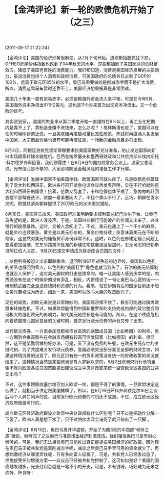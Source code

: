 # -*- org -*-

# Time-stamp: <2011-08-18 19:52:12 Thursday by ldw>

#+OPTIONS: ^:nil author:nil timestamp:nil creator:nil H:2

#+STARTUP: indent

#+title:【金鸿评论】新一轮的欧债危机开始了（之三）

[2011-08-17 21:22:34]


【金鸿评论】美国的经济形势很麻烦。从7月下旬开始，道琼斯指数疯狂下跌，OFHEO房屋价格指数也跌到了04年秋天的水平，这些都加剧了美国家庭的负财富效应，降低了美国老百姓的消费能力。我们都知道，消费是美国经济发展的主要动力，虽说消费包括个人消费和政府消费，可美国政府的总债务已占到了GDP的100%，远高于欧元区85%的水平，奥巴马需要做的是削减赤字而不是扩大消费，所以，消费这驾马车暂时还靠不上，美国经济想重振真是非常困难。

美国几十年来一直有贸易赤字，必须依赖海外资金流入来平衡，可是在今年5月，美国海外资本净流出675亿美元，这也是11个月来首次出现资本净流出。又一个危险的信号。

<<美国应该如何摆脱经济困局呢？>>

其实说到家，<<美国经济的问题就是一个字，缺钱>>。美国的失业率从第二季度开始一直维持在9%以上，再工业化短期内是靠不上了，靠制造业赚不进钱来，怎么办呢？<<抢>>！格林斯潘也说了，美国可以在任何时候印钞票还债。一旦美联储再度启动量化宽松政策，热钱将再度涌入各发展中国家，大宗商品价格也极有可能再度狂涨，一场新的金融风暴必将出现。

8月4日，阿根廷总统克里斯蒂娜要求拉美国家做好充分准备，防止发达国家向新兴市场国家转嫁金融危机。巴西总统罗塞夫和墨西哥财政和公共信贷部长埃内斯托·科尔德罗齐声回答，我们顶得住！在8月9日的国务院常务会议上，温家宝总理说，光有信心是不够的，大家必须防范金融风险的准备工作才行哪。

【金鸿评论】发展中国家不怕美国抢钱，欧盟国家可就头疼了。先是欧债危机蔓延到了意大利和西班牙，欧洲央行召开紧急电话会议后发表声明，实在不行咱就购意大利和西班牙的国债！接着，伦敦又乱套了，卡梅伦假也休不成了，急匆匆的赶回去摆平那帮野孩子。欧盟一看事要闹大了，不找个靠山不行了，正巧，朝鲜在发水灾呢。欧盟赶紧向朝鲜提供了20万欧元的水灾赈灾援助。

8月10日，美国官员放风，美国政府准备明确要求叙利亚总统巴沙尔下台。让奥巴马失望的是，欧洲人没吱声。于是，法国兴业银行可能破产的传闻又出来了，兴业银行的股票暴跌。这时，<<法债危机>>又被人念叨上了。不过，美元也遇上了一个不小的麻烦，就是金价连续暴涨。黄金是以美元标价的，黄金价格持续上涨意味着美元在不断的缩水，这显然对美元的储备货币身份非常不利。这时，以色列在修建定居点问题上变得更加强硬，在东耶路撒冷批准的新建住宅数量是层层加码，忍无可忍的巴勒斯坦阿拉伯人决定， 9月20日递交申请成为联合国会员国的文件！

<<一旦巴勒斯坦加入了联合国>>，以色列将被迫让出东耶路撒冷，退回到1967年战争前的边界线，美国和以色列的关系也将回到零点，以色列的“美国打手”角色也就当到头了，石油的美元结算制也就没人保护了，这对美元霸权的打击是致命的。唯一让美国人感到庆幸的是，内贾德没有在这个时候伊朗没有添乱，相反，内贾德说了一句让奥巴马心宽的话——研制核武器完全是浪费钱财和资源的行为。看来，站在伊朗背后的国家目前还不想让美元霸权成为历史。如此一来，美国可以放心大胆的攻击欧元了。

现在的局势，对欧元来说是非常微妙的，美国经济撑不住了，极有可能通过搞垮欧盟来转嫁危机，不过，如果欧盟能得到中国和俄罗斯的支持完成内部的政治整合则可极大的强化欧元的影响力，取代美元地位都是有可能的。所以，在这个欧债危机向着欧盟核心国家蔓延的关键时刻，要求发行欧元债券的声音又传了出来。

发行欧元债券，一方面会压低那些债台高筑的欧盟成员国（比如希腊）的利率，另一方面则会推高那些在金融市场拥有较高可信度国家（比如德国）的利率。很显然，这不是奖勤罚懒的好办法，可是，天下没有免费的午餐，在欧元生死存亡的关键时刻，为了共度难关发行欧元债券，各国必须交出部分甚至全部的财政主权，如果这种情况真的出现了，欧元区只有统一的货币政策没有统一的财政政策的状况就结束了。这种情况当然是某些欧洲领导人梦寐以求的，6月2日欧洲央行行长特里谢不就向欧盟各成员国首脑提出建议成立中央财政部来统一监管欧元区各国的公共支出吗？

不过，这件事跟吸收塞尔维亚加入欧盟一样，都是不得了的事情。一旦欧盟决定这么做了，就相当于决定跟美国摊牌了。所以，在8月16日萨科齐和默克尔16日会谈后两个人异口同声的说，目前发行欧元债券的时机还不成熟。不过，成立欧元区经济政府倒是可行的。

成立欧元区经济政府跟设立欧盟中央财政部有什么区别呢？只不过是把动作分解一下罢了。欧洲人真是想下水了，只不过怕水太深会淹死了就只伸出了一只脚
。

【金鸿评论】8月15日，奥巴马离开华盛顿，开始了为期3天的中西部“倾听之旅”据说，倾听完了之后奥巴马准备推出经济刺激政策。我们相信奥巴马是有耐心倾听的，可是，我们无法相信奥巴马能推出真正能提振美国经济的好政策。因为现在奥巴马正被共和党逼着削减赤字呢，减赤之后奥巴马手里可用的资金就少了，再想刺激经济从哪里弄钱呢，只有多向富人征税了，可是，共和党人已经表过态了，拒绝接受任何增税方案——众议员已经被共和党控制了。这可如何是好？美国的国债越发越多，光支付利息就是一笔不小的开支，可是，木有钱呀，巧妇难为无米之炊呀，杯具呀！
